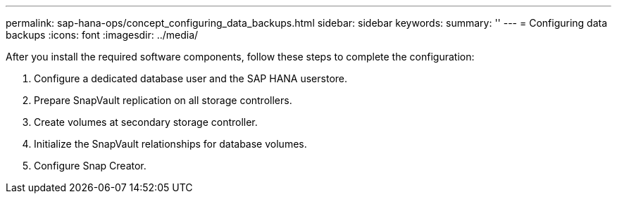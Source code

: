 ---
permalink: sap-hana-ops/concept_configuring_data_backups.html
sidebar: sidebar
keywords: 
summary: ''
---
= Configuring data backups
:icons: font
:imagesdir: ../media/

After you install the required software components, follow these steps to complete the configuration:

. Configure a dedicated database user and the SAP HANA userstore.
. Prepare SnapVault replication on all storage controllers.
. Create volumes at secondary storage controller.
. Initialize the SnapVault relationships for database volumes.
. Configure Snap Creator.
